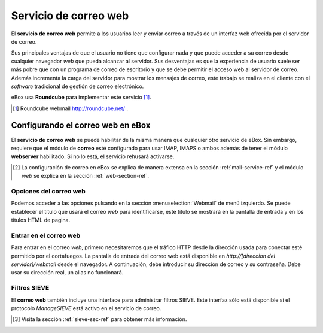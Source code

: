 .. _webmail-ref:

Servicio de correo web
***********************

El **servicio de correo web** permite a los usuarios leer y enviar correo a través
de un interfaz web ofrecida por el servidor de correo.

Sus principales ventajas de que el usuario no tiene que configurar
nada y que puede acceder a su correo desde cualquier navegador *web*
que pueda alcanzar al servidor. Sus desventajas es que la experiencia
de usuario suele ser más pobre que con un programa de correo de
escritorio y que se debe permitir el acceso web al servidor de
correo. Además incrementa la carga del servidor para mostrar los
mensajes de correo, este trabajo se realiza en el cliente con el
*software* tradicional de gestión de correo electrónico.

eBox usa **Roundcube** para implementar este servicio [#]_.

.. [#] Roundcube webmail http://roundcube.net/ .

Configurando el correo web en eBox
----------------------------------

El **servicio de correo web** se puede habilitar de la misma manera
que cualquier otro servicio de eBox. Sin embargo, requiere que el
módulo de **correo** esté configurado para usar IMAP, IMAPS o ambos
además de tener el módulo **webserver** habilitado. Si no lo está, el
servicio rehusará activarse.

.. [#] La configuración de correo en eBox se explica de manera extensa
       en la sección :ref:`mail-service-ref` y el módulo *web* se
       explica en la sección :ref:`web-section-ref`.

Opciones del correo web
~~~~~~~~~~~~~~~~~~~~~~~

Podemos acceder a las opciones pulsando en la sección
:menuselection:`Webmail` de menú izquierdo. Se puede establecer el
titulo que usará el correo *web* para identificarse, este titulo se
mostrará en la pantalla de entrada y en los títulos HTML de pagina.

.. image:: images/webmail/general-settings.png
   :scale: 80



Entrar en el correo web
~~~~~~~~~~~~~~~~~~~~~~~

Para entrar en el correo *web*, primero necesitaremos que el tráfico
HTTP desde la dirección usada para conectar esté permitido por el
cortafuegos. La pantalla de entrada del correo web está disponible en
`http://[direccion del servidor]/webmail` desde el navegador. A
continuación, debe introducir su dirección de correo y su
contraseña. Debe usar su dirección real, un alias no funcionará.

.. image:: images/webmail/roundcube-login.png
   :scale: 70


Filtros SIEVE
~~~~~~~~~~~~~

El **correo web** también incluye una interface para administrar
filtros SIEVE. Este interfaz sólo está disponible si el protocolo
*ManageSIEVE* está activo en el servicio de correo.

.. [#] Visita la sección :ref:`sieve-sec-ref` para obtener más información.


